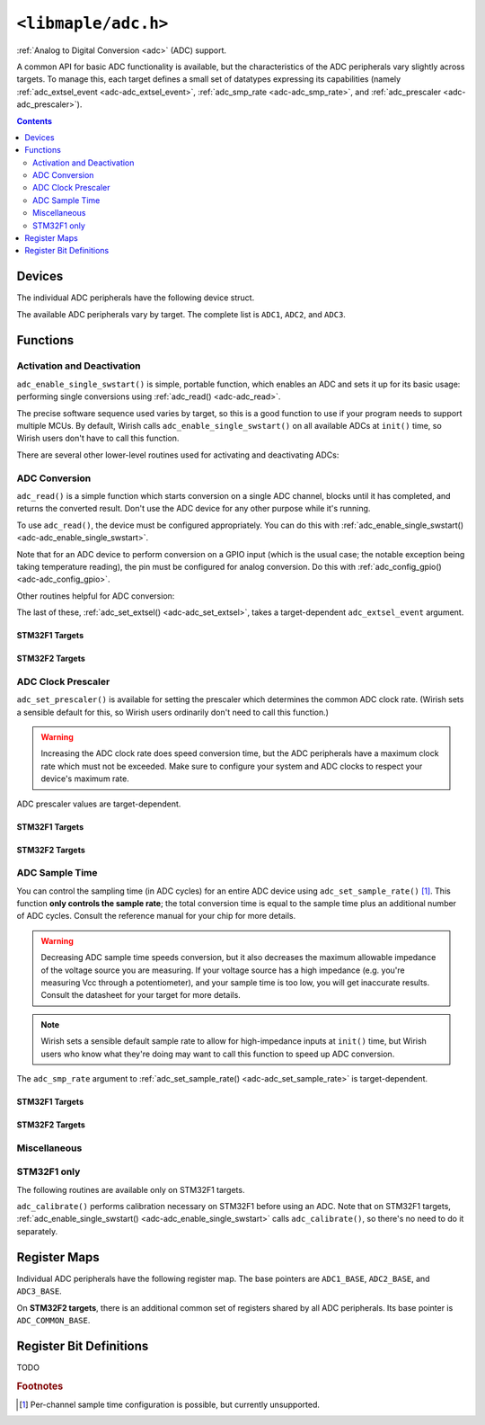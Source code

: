 .. highlight:: c
.. _libmaple-adc:

``<libmaple/adc.h>``
====================

:ref:`Analog to Digital Conversion <adc>` (ADC) support.

A common API for basic ADC functionality is available, but the
characteristics of the ADC peripherals vary slightly across
targets. To manage this, each target defines a small set of datatypes
expressing its capabilities (namely :ref:`adc_extsel_event
<adc-adc_extsel_event>`, :ref:`adc_smp_rate <adc-adc_smp_rate>`, and
:ref:`adc_prescaler <adc-adc_prescaler>`).

.. contents:: Contents
   :local:
   :depth: 2

Devices
-------

The individual ADC peripherals have the following device struct.

.. doxygenstruct:: adc_dev

The available ADC peripherals vary by target. The complete list is
``ADC1``, ``ADC2``, and ``ADC3``.

.. doxygenvariable:: ADC1
.. doxygenvariable:: ADC2
.. doxygenvariable:: ADC3

Functions
---------

Activation and Deactivation
~~~~~~~~~~~~~~~~~~~~~~~~~~~

``adc_enable_single_swstart()`` is simple, portable function, which
enables an ADC and sets it up for its basic usage: performing single
conversions using :ref:`adc_read() <adc-adc_read>`.

.. _adc-adc_enable_single_swstart:
.. doxygenfunction:: adc_enable_single_swstart

The precise software sequence used varies by target, so this is a good
function to use if your program needs to support multiple MCUs. By
default, Wirish calls ``adc_enable_single_swstart()`` on all available
ADCs at ``init()`` time, so Wirish users don't have to call this
function.

There are several other lower-level routines used for activating and
deactivating ADCs:

.. _adc-adc_init:
.. doxygenfunction:: adc_init
.. _adc-adc_enable:
.. doxygenfunction:: adc_enable
.. _adc-adc_disable:
.. doxygenfunction:: adc_disable
.. _adc-adc_disable_all:
.. doxygenfunction:: adc_disable_all

ADC Conversion
~~~~~~~~~~~~~~

``adc_read()`` is a simple function which starts conversion on a
single ADC channel, blocks until it has completed, and returns the
converted result. Don't use the ADC device for any other purpose while
it's running.

.. _adc-adc_read:
.. doxygenfunction:: adc_read

To use ``adc_read()``, the device must be configured appropriately.
You can do this with :ref:`adc_enable_single_swstart()
<adc-adc_enable_single_swstart>`.

Note that for an ADC device to perform conversion on a GPIO input
(which is the usual case; the notable exception being taking
temperature reading), the pin must be configured for analog
conversion. Do this with :ref:`adc_config_gpio()
<adc-adc_config_gpio>`.

Other routines helpful for ADC conversion:

.. _adc-adc_set_reg_seqlen:
.. doxygenfunction:: adc_set_reg_seqlen
.. _adc-adc_set_extsel:
.. doxygenfunction:: adc_set_extsel

.. _adc-adc_extsel_event:

The last of these, :ref:`adc_set_extsel() <adc-adc_set_extsel>`, takes
a target-dependent ``adc_extsel_event`` argument.

STM32F1 Targets
+++++++++++++++

.. doxygenenum:: stm32f1::adc_extsel_event

STM32F2 Targets
+++++++++++++++

.. doxygenenum:: stm32f2::adc_extsel_event

ADC Clock Prescaler
~~~~~~~~~~~~~~~~~~~

``adc_set_prescaler()`` is available for setting the prescaler which
determines the common ADC clock rate. (Wirish sets a sensible default
for this, so Wirish users ordinarily don't need to call this
function.)

.. warning:: Increasing the ADC clock rate does speed conversion time,
   but the ADC peripherals have a maximum clock rate which must not be
   exceeded. Make sure to configure your system and ADC clocks to
   respect your device's maximum rate.

.. _adc_adc_set_prescaler:
.. doxygenfunction:: adc_set_prescaler

.. _adc-adc_prescaler:

ADC prescaler values are target-dependent.

STM32F1 Targets
+++++++++++++++

.. doxygenenum:: stm32f1::adc_prescaler

STM32F2 Targets
+++++++++++++++

.. doxygenenum:: stm32f2::adc_prescaler

.. _adc-adc_set_sample_rate:

ADC Sample Time
~~~~~~~~~~~~~~~

You can control the sampling time (in ADC cycles) for an entire ADC
device using ``adc_set_sample_rate()`` [#fchansamp]_.  This function
**only controls the sample rate**; the total conversion time is equal
to the sample time plus an additional number of ADC cycles. Consult
the reference manual for your chip for more details.

.. warning:: Decreasing ADC sample time speeds conversion, but it also
   decreases the maximum allowable impedance of the voltage source you
   are measuring. If your voltage source has a high impedance
   (e.g. you're measuring Vcc through a potentiometer), and your
   sample time is too low, you will get inaccurate results. Consult
   the datasheet for your target for more details.

.. note:: Wirish sets a sensible default sample rate to allow for
   high-impedance inputs at ``init()`` time, but Wirish users who know
   what they're doing may want to call this function to speed up ADC
   conversion.

.. doxygenfunction:: adc_set_sample_rate

.. _adc-adc_smp_rate:

The ``adc_smp_rate`` argument to :ref:`adc_set_sample_rate()
<adc-adc_set_sample_rate>` is target-dependent.

STM32F1 Targets
+++++++++++++++

.. doxygenenum:: stm32f1::adc_smp_rate

STM32F2 Targets
+++++++++++++++

.. doxygenenum:: stm32f2::adc_smp_rate

Miscellaneous
~~~~~~~~~~~~~

.. FIXME [0.0.13] why don't adc_config_gpio()'s docs show up?

.. _adc-adc_foreach:
.. doxygenfunction:: adc_foreach

.. _adc-adc_config_gpio:
.. doxygenfunction:: adc_config_gpio

STM32F1 only
~~~~~~~~~~~~

The following routines are available only on STM32F1 targets.

.. _adc-adc_set_exttrig:
.. doxygenfunction:: adc_set_exttrig

``adc_calibrate()`` performs calibration necessary on STM32F1 before
using an ADC.  Note that on STM32F1 targets,
:ref:`adc_enable_single_swstart() <adc-adc_enable_single_swstart>`
calls ``adc_calibrate()``, so there's no need to do it separately.

.. _adc-adc_calibrate:
.. doxygenfunction:: adc_calibrate

Register Maps
-------------

Individual ADC peripherals have the following register map. The base
pointers are ``ADC1_BASE``, ``ADC2_BASE``, and ``ADC3_BASE``.

.. _adc-adc_reg_map:
.. doxygenstruct:: adc_reg_map

On **STM32F2 targets**, there is an additional common set of registers
shared by all ADC peripherals. Its base pointer is
``ADC_COMMON_BASE``.

.. _adc-adc_common_reg_map:
.. doxygenstruct:: stm32f2::adc_common_reg_map

Register Bit Definitions
------------------------

.. TODO [0.0.13]

TODO

.. rubric:: Footnotes

.. [#fchansamp] Per-channel sample time configuration is possible,
   but currently unsupported.
